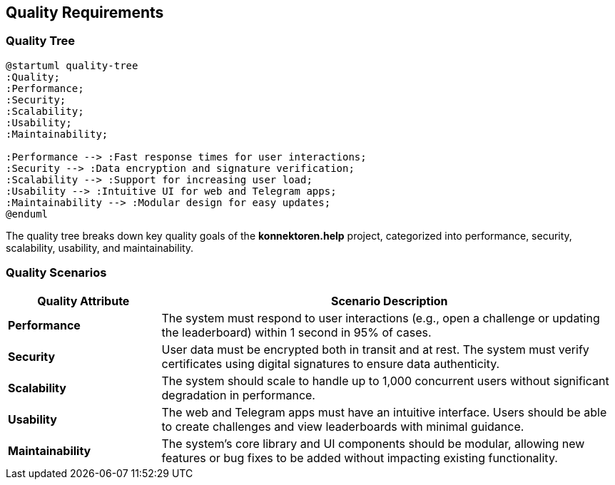 ifndef::imagesdir[:imagesdir: ../images]

[[section-quality-scenarios]]
== Quality Requirements

=== Quality Tree

[plantuml, quality-tree, svg]
....
@startuml quality-tree
:Quality;
:Performance;
:Security;
:Scalability;
:Usability;
:Maintainability;

:Performance --> :Fast response times for user interactions;
:Security --> :Data encryption and signature verification;
:Scalability --> :Support for increasing user load;
:Usability --> :Intuitive UI for web and Telegram apps;
:Maintainability --> :Modular design for easy updates;
@enduml
....

The quality tree breaks down key quality goals of the *konnektoren.help* project, categorized into performance, security, scalability, usability, and maintainability.

=== Quality Scenarios

[cols="1,3", options="header"]
|===
|Quality Attribute |Scenario Description

|**Performance**
|The system must respond to user interactions (e.g., open a challenge or updating the leaderboard) within 1 second in 95% of cases.

|**Security**
|User data must be encrypted both in transit and at rest. The system must verify certificates using digital signatures to ensure data authenticity.

|**Scalability**
|The system should scale to handle up to 1,000 concurrent users without significant degradation in performance.

|**Usability**
|The web and Telegram apps must have an intuitive interface. Users should be able to create challenges and view leaderboards with minimal guidance.

|**Maintainability**
|The system's core library and UI components should be modular, allowing new features or bug fixes to be added without impacting existing functionality.
|===
